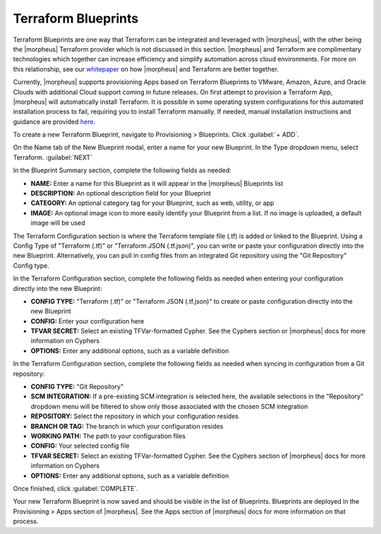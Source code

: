 Terraform Blueprints
--------------------

Terraform Blueprints are one way that Terraform can be integrated and leveraged with |morpheus|, with the other being the |morpheus| Terraform provider which is not discussed in this section. |morpheus| and Terraform are complimentary technologies which together can increase efficiency and simplify automation across cloud environments. For more on this relationship, see our `whitepaper <https://www2.morpheusdata.com/Morpheus-and-Terraform>`_ on how |morpheus| and Terraform are better together.

Currently, |morpheus| supports provisioning Apps based on Terraform Blueprints to VMware, Amazon, Azure, and Oracle Clouds with additional Cloud support coming in future releases. On first attempt to provision a Terraform App, |morpheus| will automatically install Terraform. It is possible in some operating system configurations for this automated installation process to fail, requiring you to install Terraform manually. If needed, manual installation instructions and guidance are provided `here <https://docs.morpheusdata.com/en/latest/integration_guides/Automation/terraform.html#terraform-installation>`_.

To create a new Terraform Blueprint, navigate to Provisioning > Blueprints. Click :guilabel:`+ ADD`.

On the Name tab of the New Blueprint modal, enter a name for your new Blueprint. In the Type dropdown menu, select Terraform. :guilabel:`NEXT`

.. image:: /images/provisioning/blueprints/new_blueprint.png
  :width: 80%

In the Blueprint Summary section, complete the following fields as needed:

- **NAME:** Enter a name for this Blueprint as it will appear in the |morpheus| Blueprints list
- **DESCRIPTION:** An optional description field for your Blueprint
- **CATEGORY:** An optional category tag for your Blueprint, such as web, utility, or app
- **IMAGE:** An optional image icon to more easily identify your Blueprint from a list. If no image is uploaded, a default image will be used

The Terraform Configuration section is where the Terraform template file (.tf) is added or linked to the Blueprint. Using a Config Type of "Terraform (.tf)" or "Terraform JSON (.tf.json)", you can write or paste your configuration directly into the new Blueprint. Alternatively, you can pull in config files from an integrated Git repository using the "Git Repository" Config type.

In the Terraform Configuration section, complete the following fields as needed when entering your configuration directly into the new Blueprint:

- **CONFIG TYPE:** "Terraform (.tf)" or "Terraform JSON (.tf.json)" to create or paste configuration directly into the new Blueprint
- **CONFIG:** Enter your configuration here
- **TFVAR SECRET:** Select an existing TFVar-formatted Cypher. See the Cyphers section or |morpheus| docs for more information on Cyphers
- **OPTIONS:** Enter any additional options, such as a variable definition

In the Terraform Configuration section, complete the following fields as needed when syncing in configuration from a Git repository:

- **CONFIG TYPE:** "Git Repository"
- **SCM INTEGRATION:** If a pre-existing SCM integration is selected here, the available selections in the "Repository" dropdown menu will be filtered to show only those associated with the chosen SCM integration
- **REPOSITORY:** Select the repository in which your configuration resides
- **BRANCH OR TAG:** The branch in which your configuration resides
- **WORKING PATH:** The path to your configuration files
- **CONFIG:** Your selected config file
- **TFVAR SECRET:** Select an existing TFVar-formatted Cypher. See the Cyphers section of |morpheus| docs for more information on Cyphers
- **OPTIONS:** Enter any additional options, such as a variable definition

Once finished, click :guilabel:`COMPLETE`.

Your new Terraform Blueprint is now saved and should be visible in the list of Blueprints. Blueprints are deployed in the Provisioning > Apps section of |morpheus|. See the Apps section of |morpheus| docs for more information on that process.
